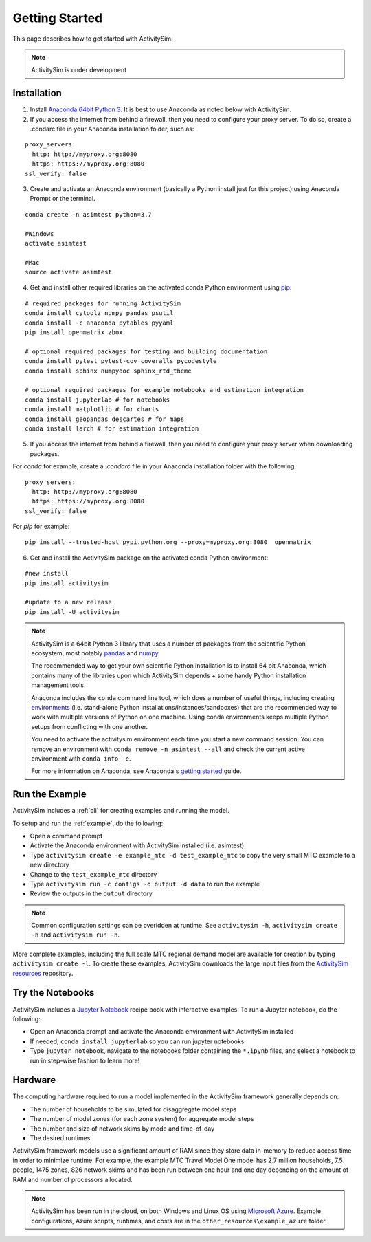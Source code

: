 
Getting Started
===============

This page describes how to get started with ActivitySim.

.. note::
   ActivitySim is under development


.. index:: installation


Installation
------------

1. Install `Anaconda 64bit Python 3 <https://www.anaconda.com/distribution/>`__.  It is best to use Anaconda as noted below with ActivitySim.
2. If you access the internet from behind a firewall, then you need to configure your proxy server. To do so, create a .condarc file in your Anaconda installation folder, such as:

::

  proxy_servers:
    http: http://myproxy.org:8080
    https: https://myproxy.org:8080
  ssl_verify: false

3. Create and activate an Anaconda environment (basically a Python install just for this project) using Anaconda Prompt or the terminal.

::

  conda create -n asimtest python=3.7

  #Windows
  activate asimtest

  #Mac
  source activate asimtest

4. Get and install other required libraries on the activated conda Python environment using `pip <https://pypi.org/project/pip>`__:

::

  # required packages for running ActivitySim
  conda install cytoolz numpy pandas psutil
  conda install -c anaconda pytables pyyaml
  pip install openmatrix zbox

  # optional required packages for testing and building documentation
  conda install pytest pytest-cov coveralls pycodestyle
  conda install sphinx numpydoc sphinx_rtd_theme
  
  # optional required packages for example notebooks and estimation integration
  conda install jupyterlab # for notebooks
  conda install matplotlib # for charts
  conda install geopandas descartes # for maps
  conda install larch # for estimation integration

5. If you access the internet from behind a firewall, then you need to configure your proxy server when downloading packages.

For `conda` for example, create a `.condarc` file in your Anaconda installation folder with the following:

::

  proxy_servers:
    http: http://myproxy.org:8080
    https: https://myproxy.org:8080
  ssl_verify: false

For `pip` for example:

::

  pip install --trusted-host pypi.python.org --proxy=myproxy.org:8080  openmatrix

6. Get and install the ActivitySim package on the activated conda Python environment:

::

  #new install
  pip install activitysim

  #update to a new release
  pip install -U activitysim

.. note::

  ActivitySim is a 64bit Python 3 library that uses a number of packages from the
  scientific Python ecosystem, most notably `pandas <http://pandas.pydata.org>`__
  and `numpy <http://numpy.org>`__.

  The recommended way to get your own scientific Python installation is to
  install 64 bit Anaconda, which contains many of the libraries upon which
  ActivitySim depends + some handy Python installation management tools.

  Anaconda includes the ``conda`` command line tool, which does a number of useful
  things, including creating `environments <http://conda.pydata.org/docs/using/envs.html>`__
  (i.e. stand-alone Python installations/instances/sandboxes) that are the recommended
  way to work with multiple versions of Python on one machine.  Using conda
  environments keeps multiple Python setups from conflicting with one another.

  You need to activate the activitysim environment each time you start a new command
  session.  You can remove an environment with ``conda remove -n asimtest --all`` and
  check the current active environment with ``conda info -e``.

  For more information on Anaconda, see Anaconda's `getting started
  <https://docs.anaconda.com/anaconda/user-guide/getting-started>`__ guide.

Run the Example
---------------

ActivitySim includes a :ref:`cli` for creating examples and running the model.

To setup and run the :ref:`example`, do the following:

* Open a command prompt
* Activate the Anaconda environment with ActivitySim installed (i.e. asimtest)
* Type ``activitysim create -e example_mtc -d test_example_mtc`` to copy the very small MTC example to a new directory
* Change to the ``test_example_mtc`` directory
* Type ``activitysim run -c configs -o output -d data`` to run the example
* Review the outputs in the ``output`` directory

.. note::
   Common configuration settings can be overidden at runtime.  See ``activitysim -h``, ``activitysim create -h`` and ``activitysim run -h``.

More complete examples, including the full scale MTC regional demand model are available for creation by typing ``activitysim create -l``.  To create 
these examples, ActivitySim downloads the large input files from the `ActivitySim resources <https://github.com/rsginc/activitysim_resources>`__ repository.

Try the Notebooks
-----------------

ActivitySim includes a `Jupyter Notebook <https://jupyter.org>`__ recipe book with interactive examples.  To run a Jupyter notebook, do the following:

* Open an Anaconda prompt and activate the Anaconda environment with ActivitySim installed
* If needed, ``conda install jupyterlab`` so you can run jupyter notebooks
* Type ``jupyter notebook``, navigate to the notebooks folder containing the ``*.ipynb`` files, and select a notebook to run in step-wise fashion to learn more!

Hardware
--------

The computing hardware required to run a model implemented in the ActivitySim framework generally depends on:

* The number of households to be simulated for disaggregate model steps
* The number of model zones (for each zone system) for aggregate model steps
* The number and size of network skims by mode and time-of-day
* The desired runtimes

ActivitySim framework models use a significant amount of RAM since they store data in-memory to reduce
access time in order to minimize runtime.  For example, the example MTC Travel Model One model has 2.7 million
households, 7.5 people, 1475 zones, 826 network skims and has been run between one hour and one day depending
on the amount of RAM and number of processors allocated.

.. note::
   ActivitySim has been run in the cloud, on both Windows and Linux OS using
   `Microsoft Azure <https://azure.microsoft.com/en-us/>`__.  Example configurations,
   Azure scripts, runtimes, and costs are in the ``other_resources\example_azure`` folder.
